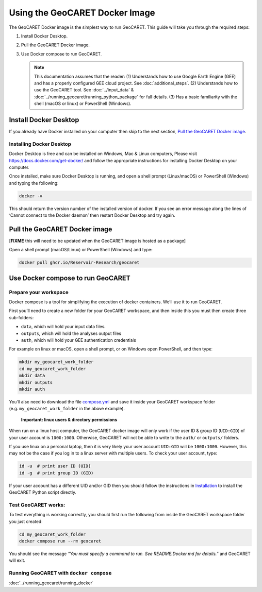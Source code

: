Using the GeoCARET Docker Image
===============================

The GeoCARET Docker image is the simplest way to run GeoCARET. This guide will take you through the required steps:

1. Install Docker Desktop.
2. Pull the GeoCARET Docker image.
3. Use Docker compose to run GeoCARET.

   .. note::
      This documentation assumes that the reader: (1) Understands how to use Google Earth Engine (GEE) and has a properly configured GEE cloud project. See :doc:`additional_steps`. (2) Understands how to use the GeoCARET tool. See :doc:`../input_data` & :doc:`../running_geocaret/running_python_package` for full details. (3) Has a basic familiarity with the shell (macOS or linux) or PowerShell (Windows).

Install Docker Desktop
----------------------

If you already have Docker installed on your computer then skip to the next section, `Pull the GeoCARET Docker image`_.

Installing Docker Desktop
~~~~~~~~~~~~~~~~~~~~~~~~~

Docker Desktop is free and can be installed on Windows, Mac & Linux computers, Please visit https://docs.docker.com/get-docker/ and follow the appropriate instructions for installing Docker Desktop on your computer.

Once installed, make sure Docker Desktop is running, and open a shell prompt (Linux/macOS) or PowerShell (Windows) and typing the following:

.. code-block:: bash

   docker -v

This should return the version number of the installed version of docker. If you see an error message along the lines of ‘Cannot connect to the Docker daemon’ then restart Docker Desktop and try again.

.. _Pulling GeoCARET Docker image:

Pull the GeoCARET Docker image
------------------------------

[**FIXME** this will need to be updated when the GeoCARET image is hosted as a package]

Open a shell prompt (macOS/Linux) or PowerShell (Windows) and type:

.. code-block:: bash

   docker pull ghcr.io/Reservoir-Research/geocaret

Use Docker compose to run GeoCARET
----------------------------------

Prepare your workspace
~~~~~~~~~~~~~~~~~~~~~~

Docker compose is a tool for simplifying the execution of docker containers. We’ll use it to run GeoCARET.

First you’ll need to create a new folder for your GeoCARET workspace, and then inside this you must then create three sub-folders:

-  ``data``, which will hold your input data files.
-  ``outputs``, which will hold the analyses output files
-  ``auth``, which will hold your GEE authentication credentials

For example on linux or macOS, open a shell prompt, or on Windows open PowerShell, and then type:

.. code-block:: bash

   mkdir my_geocaret_work_folder
   cd my_geocaret_work_folder
   mkdir data
   mkdir outputs
   mkdir auth

You’ll also need to download the file `compose.yml <https://github.com/UoMResearchIT/geocaret/blob/geocaret_docker/compose.yml>`__
and save it inside your GeoCARET workspace folder (e.g. ``my_geocaret_work_folder`` in the above example).

   **Important: linux users & directory permissions**

When run on a linux host computer, the GeoCARET docker image will only work if the user ID & group ID (``UID:GID``) of your user account is ``1000:1000``. Otherwise, GeoCARET will not be able to write to the ``auth/`` or ``outputs/`` folders.

If you use linux on a personal laptop, then it is very likely your user account ``UID:GID`` will be ``1000:1000``. 
However, this may not be the case if you log in to a linux server with multiple users. To check your user account, type:

.. code-block:: bash

      id -u  # print user ID (UID)
      id -g  # print group ID (GID)

If your user account has a different UID and/or GID then you should follow the instructions in `Installation <docs/02_install.md>`__ to install the GeoCARET Python script directly.

Test GeoCARET works:
~~~~~~~~~~~~~~~~~~~~

To test everything is working correctly, you should first run the following from inside the GeoCARET workspace folder you just created:

.. code-block:: bash

   cd my_geocaret_work_folder
   docker compose run --rm geocaret

You should see the message *“You must specify a command to run. See README.Docker.md for details.”* and GeoCARET will exit.

Running GeoCARET with ``docker compose``
~~~~~~~~~~~~~~~~~~~~~~~~~~~~~~~~~~~~~~~~

:doc:`../running_geocaret/running_docker`
